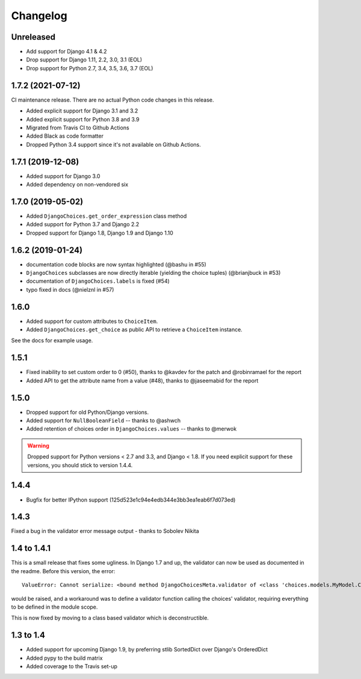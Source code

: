 =========
Changelog
=========

Unreleased
----------

* Add support for Django 4.1 & 4.2
* Drop support for Django 1.11, 2.2, 3.0, 3.1 (EOL)
* Drop support for Python 2.7, 3.4, 3.5, 3.6, 3.7 (EOL)

1.7.2 (2021-07-12)
------------------

CI maintenance release. There are no actual Python code changes in this release.

* Added explicit support for Django 3.1 and 3.2
* Added explicit support for Python 3.8 and 3.9
* Migrated from Travis CI to Github Actions
* Added Black as code formatter
* Dropped Python 3.4 support since it's not available on Github Actions.

1.7.1 (2019-12-08)
------------------

* Added support for Django 3.0
* Added dependency on non-vendored six

1.7.0 (2019-05-02)
------------------

* Added ``DjangoChoices.get_order_expression`` class method
* Added support for Python 3.7 and Django 2.2
* Dropped support for Django 1.8, Django 1.9 and Django 1.10

1.6.2 (2019-01-24)
------------------

* documentation code blocks are now syntax highlighted (@bashu in #55)
* ``DjangoChoices`` subclasses are now directly iterable (yielding the choice
  tuples) (@brianjbuck in #53)
* documentation of ``DjangoChoices.labels`` is fixed (#54)
* typo fixed in docs (@nielznl in #57)

1.6.0
-----

* Added support for custom attributes to ``ChoiceItem``.
* Added ``DjangoChoices.get_choice`` as public API to retrieve a ``ChoiceItem``
  instance.

See the docs for example usage.

1.5.1
-----

* Fixed inability to set custom order to 0 (#50), thanks to @kavdev for the
  patch and @robinramael for the report
* Added API to get the attribute name from a value (#48), thanks to @jaseemabid
  for the report

1.5.0
-----

* Dropped support for old Python/Django versions.
* Added support for ``NullBooleanField`` -- thanks to @ashwch
* Added retention of choices order in ``DjangoChoices.values`` -- thanks to @merwok

..  warning::
    Dropped support for Python versions < 2.7 and 3.3, and Django < 1.8. If you
    need explicit support for these versions, you should stick to version 1.4.4.

1.4.4
-----

* Bugfix for better IPython support (125d523e1c94e4edb344e3bb3ea1eab6f7d073ed)

1.4.3
-----

Fixed a bug in the validator error message output - thanks to Sobolev Nikita

1.4 to 1.4.1
------------
This is a small release that fixes some ugliness. In Django 1.7 and up, the
validator can now be used as documented in the readme. Before this version, the
error::

    ValueError: Cannot serialize: <bound method DjangoChoicesMeta.validator of <class 'choices.models.MyModel.Choices'>>

would be raised, and a workaround was to define a validator function calling the
choices' validator, requiring everything to be defined in the module scope.

This is now fixed by moving to a class based validator which is deconstructible.


1.3 to 1.4
----------
* Added support for upcoming Django 1.9, by preferring stlib SortedDict over
  Django's OrderedDict
* Added pypy to the build matrix
* Added coverage to the Travis set-up
